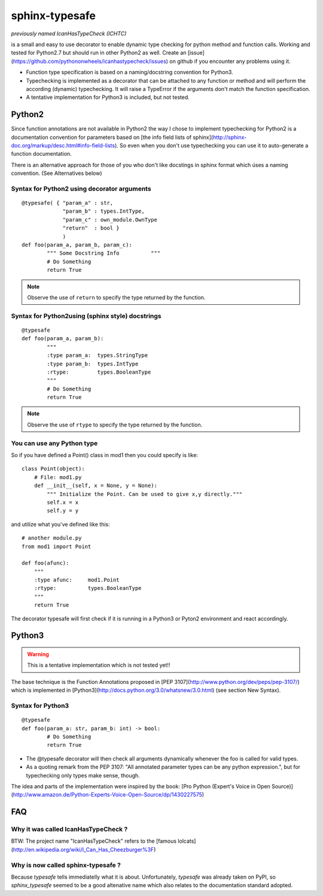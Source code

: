 sphinx-typesafe
===============

*previously named IcanHasTypeCheck (ICHTC)*


is a small and easy to use decorator to enable dynamic type checking for python 
method and function calls. Working and tested for Python2.7 but should run in other Python2 as well.
Create an [issue](https://github.com/pythononwheels/icanhastypecheck/issues) on github if you encounter any problems using it.


* Function type specification is based on a naming/docstring convention for Python3.

* Typechecking is implemented as a decorator that can be attached to any function or method and will perform the according (dynamic) typechecking. It will raise a TypeError if the arguments don't match the function specification.

* A tentative implementation for Python3 is included, but not tested.


Python2
-------

Since function annotations are not available in Python2 the way I chose to implement typechecking for Python2 is a documentation convention for parameters based on [the info field lists of sphinx](http://sphinx-doc.org/markup/desc.html#info-field-lists). So even when you don't use typechecking you can use it to auto-generate a function documentation.

There is an alternative approach for those of you who don't like docstings in sphinx format which úses a naming convention. (See Alternatives below)


Syntax for Python2 using decorator arguments
''''''''''''''''''''''''''''''''''''''''''''

::

	@typesafe( { "param_a" : str, 
		     "param_b" : types.IntType, 
		     "param_c" : own_module.OwnType
		     "return"  : bool }
		     )
	def foo(param_a, param_b, param_c):
		""" Some Docstring Info		 """
		# Do Something 
		return True

.. note::

   Observe the use of ``return`` to specify the type returned by the function.



Syntax for Python2using (sphinx style) docstrings
'''''''''''''''''''''''''''''''''''''''''''''''''

::

	@typesafe
	def foo(param_a, param_b):
		"""
		:type param_a: 	types.StringType
		:type param_b: 	types.IntType
		:rtype:         types.BooleanType	
		"""
		# Do Something 
		return True


.. note::

    Observe the use of ``rtype`` to specify the type returned by the function.



You can use any Python type
'''''''''''''''''''''''''''

So if you have defined a Point() class in mod1 then  you could specify is like:

::

    class Point(object):
        # File: mod1.py
	def __init__(self, x = None, y = None):
            """ Initialize the Point. Can be used to give x,y directly."""
	    self.x = x
	    self.y = y

and utilize what you've defined like this:

::

   # another module.py
   from mod1 import Point

   def foo(afunc):
       """ 
       :type afunc: 	mod1.Point
       :rtype: 		types.BooleanType
       """
       return True


The decorator typesafe will first check if it is running in a Python3 or Pyton2 environment and 
react accordingly.


Python3
-------

.. warning::

    This is a tentative implementation which is not tested yet!!


The base technique is the Function Annotations proposed in [PEP 3107](http://www.python.org/dev/peps/pep-3107/) which is 
implemented in [Python3](http://docs.python.org/3.0/whatsnew/3.0.html) (see section New Syntax).



Syntax for Python3
''''''''''''''''''

::

	@typesafe
	def foo(param_a: str, param_b: int) -> bool:
		# Do Something 
		return True


* The @typesafe decorator will then check all arguments dynamically whenever the foo is called for valid types.

* As a quoting remark from the PEP 3107: "All annotated parameter types can be any python expression.", but for typechecking only types make sense, though.

The idea and parts of the implementation were inspired by the book: [Pro Python (Expert's Voice in Open Source)](http://www.amazon.de/Python-Experts-Voice-Open-Source/dp/1430227575)


FAQ
---

Why it was called IcanHasTypeCheck ?
''''''''''''''''''''''''''''''''''''

BTW: The project name "IcanHasTypeCheck" refers to the [famous lolcats](http://en.wikipedia.org/wiki/I_Can_Has_Cheezburger%3F)


Why is now called sphinx-typesafe ?
'''''''''''''''''''''''''''''''''''

Because *typesafe* tells immediatelly what it is about. Unfortunately, *typesafe* was already taken on PyPI, so *sphinx_typesafe* seemed to be a good altenative name which also relates to the documentation standard adopted.
